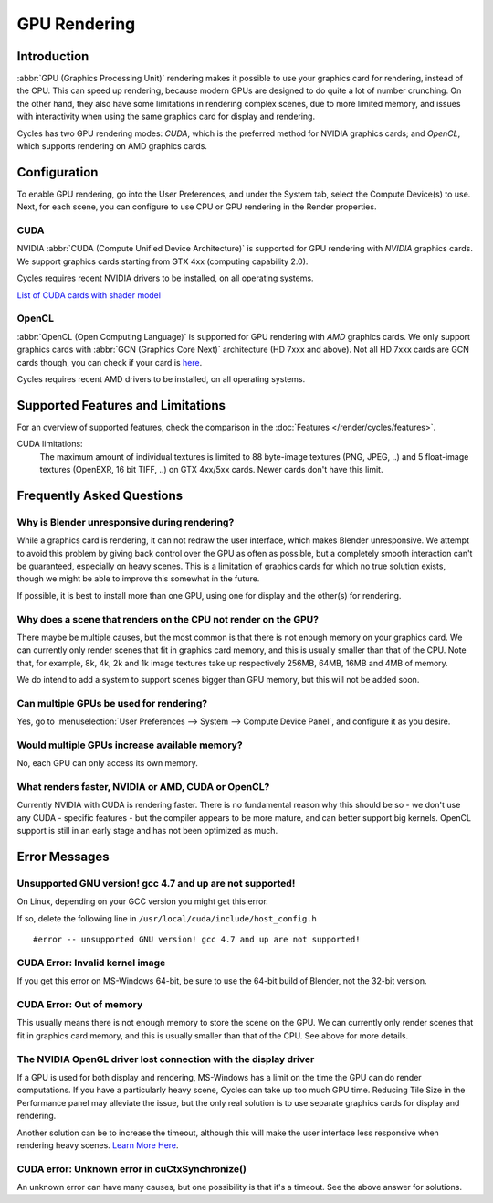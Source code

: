 .. _render-cycles-gpu_rendering:

*************
GPU Rendering
*************

Introduction
============

:abbr:`GPU (Graphics Processing Unit)` rendering makes it possible to use your
graphics card for rendering, instead of the CPU.
This can speed up rendering, because modern GPUs are designed to do quite a lot of number crunching.
On the other hand, they also have some limitations in rendering complex scenes, due to more limited memory,
and issues with interactivity when using the same graphics card for display and rendering.

Cycles has two GPU rendering modes: *CUDA*,
which is the preferred method for NVIDIA graphics cards; and *OpenCL*,
which supports rendering on AMD graphics cards.


Configuration
=============

To enable GPU rendering, go into the User Preferences, and under the System tab,
select the Compute Device(s) to use. Next, for each scene,
you can configure to use CPU or GPU rendering in the Render properties.


CUDA
----


NVIDIA :abbr:`CUDA (Compute Unified Device Architecture)` is supported for GPU
rendering with *NVIDIA* graphics cards.
We support graphics cards starting from GTX 4xx (computing capability 2.0).

Cycles requires recent NVIDIA drivers to be installed, on all operating systems.

`List of CUDA cards with shader model <https://www.NVIDIA.com/object/cuda_gpus.htm>`__


OpenCL
------


:abbr:`OpenCL (Open Computing Language)` is supported for GPU
rendering with *AMD* graphics cards.
We only support graphics cards with :abbr:`GCN (Graphics Core Next)` architecture (HD 7xxx and above).
Not all HD 7xxx cards are GCN cards though, you can check if your card is
`here <https://en.wikipedia.org/wiki/List_of_AMD_graphics_processing_units>`__.

Cycles requires recent AMD drivers to be installed, on all operating systems.


Supported Features and Limitations
==================================

For an overview of supported features, check the comparison in the
:doc:`Features </render/cycles/features>`.

CUDA limitations:
   The maximum amount of individual textures is limited to 88 byte-image textures (PNG, JPEG, ..)
   and 5 float-image textures (OpenEXR, 16 bit TIFF, ..) on GTX 4xx/5xx cards.
   Newer cards don't have this limit.


Frequently Asked Questions
==========================


Why is Blender unresponsive during rendering?
---------------------------------------------

While a graphics card is rendering, it can not redraw the user interface,
which makes Blender unresponsive. We attempt to avoid this problem by giving back control over
the GPU as often as possible,
but a completely smooth interaction can't be guaranteed, especially on heavy scenes.
This is a limitation of graphics cards for which no true solution exists,
though we might be able to improve this somewhat in the future.

If possible, it is best to install more than one GPU,
using one for display and the other(s) for rendering.


Why does a scene that renders on the CPU not render on the GPU?
---------------------------------------------------------------

There maybe be multiple causes,
but the most common is that there is not enough memory on your graphics card.
We can currently only render scenes that fit in graphics card memory,
and this is usually smaller than that of the CPU. Note that, for example, 8k, 4k,
2k and 1k image textures take up respectively 256MB, 64MB, 16MB and 4MB of memory.

We do intend to add a system to support scenes bigger than GPU memory,
but this will not be added soon.


Can multiple GPUs be used for rendering?
----------------------------------------

Yes, go to :menuselection:`User Preferences --> System --> Compute Device Panel`, and configure it as you desire.


Would multiple GPUs increase available memory?
----------------------------------------------

No, each GPU can only access its own memory.


What renders faster, NVIDIA or AMD, CUDA or OpenCL?
---------------------------------------------------

Currently NVIDIA with CUDA is rendering faster. There is no fundamental reason why this should
be so - we don't use any CUDA - specific features - but the compiler appears to be more mature,
and can better support big kernels.
OpenCL support is still in an early stage and has not been optimized as much.


Error Messages
==============


Unsupported GNU version! gcc 4.7 and up are not supported!
----------------------------------------------------------

On Linux, depending on your GCC version you might get this error.

If so, delete the following line in ``/usr/local/cuda/include/host_config.h``

::

   #error -- unsupported GNU version! gcc 4.7 and up are not supported!


CUDA Error: Invalid kernel image
--------------------------------

If you get this error on MS-Windows 64-bit, be sure to use the 64-bit build of Blender,
not the 32-bit version.


CUDA Error: Out of memory
-------------------------

This usually means there is not enough memory to store the scene on the GPU.
We can currently only render scenes that fit in graphics card memory,
and this is usually smaller than that of the CPU. See above for more details.


The NVIDIA OpenGL driver lost connection with the display driver
----------------------------------------------------------------

If a GPU is used for both display and rendering,
MS-Windows has a limit on the time the GPU can do render computations.
If you have a particularly heavy scene, Cycles can take up too much GPU time.
Reducing Tile Size in the Performance panel may alleviate the issue,
but the only real solution is to use separate graphics cards for display and rendering.

Another solution can be to increase the timeout,
although this will make the user interface less responsive when rendering heavy scenes.
`Learn More Here <https://msdn.microsoft.com/en-us/Library/Windows/Hardware/ff570087%28v=vs.85%29.aspx>`__.


CUDA error: Unknown error in cuCtxSynchronize()
-----------------------------------------------

An unknown error can have many causes, but one possibility is that it's a timeout.
See the above answer for solutions.
